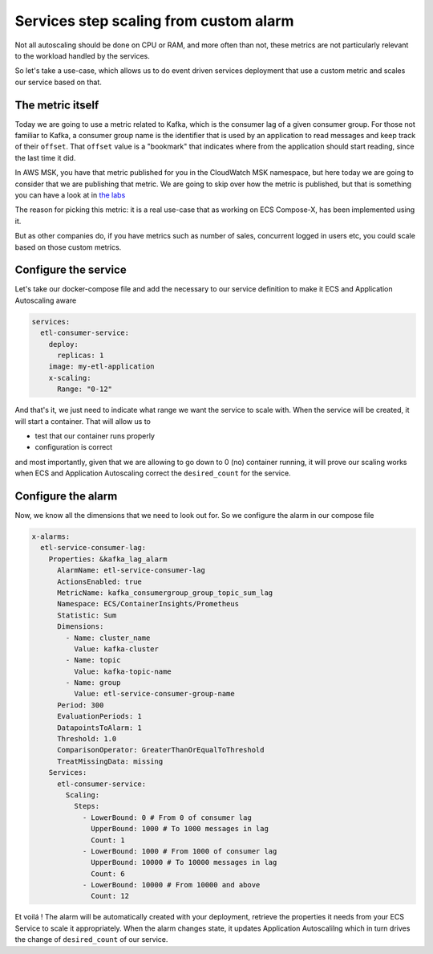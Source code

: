 
.. meta::
    :description: ECS Compose-X How To
    :keywords: AWS, AWS ECS, Docker, Containers, Compose, docker-compose, kafka, alarm, autoscaling


.. _how_to_autoscaling_on_custom_alarm:

============================================================
Services step scaling from custom alarm
============================================================

Not all autoscaling should be done on CPU or RAM, and more often than not, these metrics are not particularly relevant
to the workload handled by the services.

So let's take a use-case, which allows us to do event driven services deployment that use a custom metric and scales
our service based on that.


The metric itself
====================

Today we are going to use a metric related to Kafka, which is the consumer lag of a given consumer group.
For those not familiar to Kafka, a consumer group name is the identifier that is used by an application to read
messages and keep track of their ``offset``. That ``offset`` value is a "bookmark" that indicates where from the
application should start reading, since the last time it did.

In AWS MSK, you have that metric published for you in the CloudWatch MSK namespace, but here today we are going to consider
that we are publishing that metric. We are going to skip over how the metric is published, but that is something you
can have a look at in `the labs`_

The reason for picking this metric: it is a real use-case that as working on ECS Compose-X, has been implemented using it.

But as other companies do, if you have metrics such as number of sales, concurrent logged in users etc, you could scale
based on those custom metrics.

Configure the service
========================

Let's take our docker-compose file and add the necessary to our service definition to make it ECS and Application Autoscaling aware


.. code-block:: yaml

    services:
      etl-consumer-service:
        deploy:
          replicas: 1
        image: my-etl-application
        x-scaling:
          Range: "0-12"


And that's it, we just need to indicate what range we want the service to scale with. When the service will be created,
it will start a container. That will allow us to

* test that our container runs properly
* configuration is correct

and most importantly, given that we are allowing to go down to 0 (no) container running, it will prove our scaling works
when ECS and Application Autoscaling correct the ``desired_count`` for the service.

Configure the alarm
=========================

Now, we know all the dimensions that we need to look out for. So we configure the alarm in our compose file


.. code-block:: yaml

    x-alarms:
      etl-service-consumer-lag:
        Properties: &kafka_lag_alarm
          AlarmName: etl-service-consumer-lag
          ActionsEnabled: true
          MetricName: kafka_consumergroup_group_topic_sum_lag
          Namespace: ECS/ContainerInsights/Prometheus
          Statistic: Sum
          Dimensions:
            - Name: cluster_name
              Value: kafka-cluster
            - Name: topic
              Value: kafka-topic-name
            - Name: group
              Value: etl-service-consumer-group-name
          Period: 300
          EvaluationPeriods: 1
          DatapointsToAlarm: 1
          Threshold: 1.0
          ComparisonOperator: GreaterThanOrEqualToThreshold
          TreatMissingData: missing
        Services:
          etl-consumer-service:
            Scaling:
              Steps:
                - LowerBound: 0 # From 0 of consumer lag
                  UpperBound: 1000 # To 1000 messages in lag
                  Count: 1
                - LowerBound: 1000 # From 1000 of consumer lag
                  UpperBound: 10000 # To 10000 messages in lag
                  Count: 6
                - LowerBound: 10000 # From 10000 and above
                  Count: 12


Et voilá ! The alarm will be automatically created with your deployment, retrieve the properties it needs from your
ECS Service to scale it appropriately. When the alarm changes state, it updates Application Autoscalilng which in turn
drives the change of ``desired_count`` of our service.



.. _the labs: https://labs.compose-x.io
